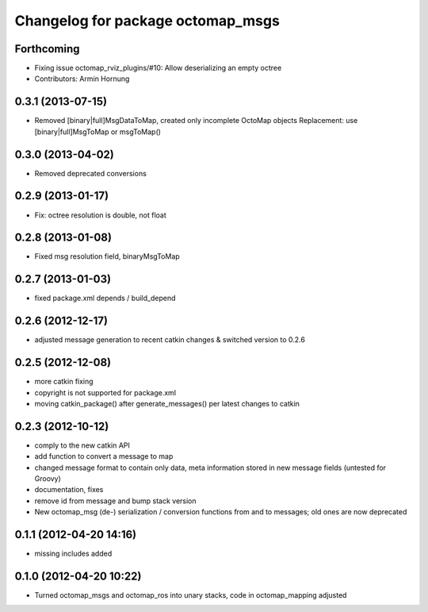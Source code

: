 ^^^^^^^^^^^^^^^^^^^^^^^^^^^^^^^^^^
Changelog for package octomap_msgs
^^^^^^^^^^^^^^^^^^^^^^^^^^^^^^^^^^

Forthcoming
-----------
* Fixing issue octomap_rviz_plugins/#10: Allow deserializing an empty octree
* Contributors: Armin Hornung

0.3.1 (2013-07-15)
------------------
* Removed [binary|full]MsgDataToMap, created only incomplete OctoMap objects
  Replacement: use [binary|full]MsgToMap or msgToMap()

0.3.0 (2013-04-02)
------------------
* Removed deprecated conversions

0.2.9 (2013-01-17)
------------------
* Fix: octree resolution is double, not float

0.2.8 (2013-01-08)
------------------
* Fixed msg resolution field, binaryMsgToMap

0.2.7 (2013-01-03)
------------------
* fixed package.xml depends / build_depend

0.2.6 (2012-12-17)
------------------
* adjusted message generation to recent catkin changes & switched version to 0.2.6

0.2.5 (2012-12-08)
------------------
* more catkin fixing
* copyright is not supported for package.xml
* moving catkin_package() after generate_messages() per latest changes to catkin

0.2.3 (2012-10-12)
------------------
* comply to the new catkin API
* add function to convert a message to map
* changed message format to contain only data, meta information stored in new message fields (untested for Groovy)
* documentation, fixes
* remove id from message and bump stack version
* New octomap_msg (de-) serialization / conversion functions from and to messages; old ones are now deprecated


0.1.1 (2012-04-20 14:16)
------------------------
* missing includes added

0.1.0 (2012-04-20 10:22)
------------------------
* Turned octomap_msgs and octomap_ros into unary stacks, code in octomap_mapping adjusted

